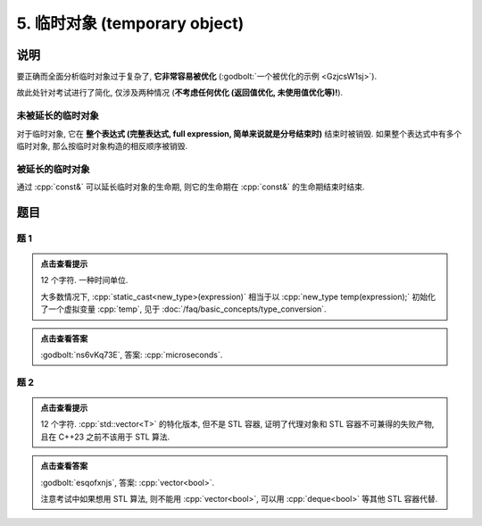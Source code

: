 ************************************************************************************************************************
5. 临时对象 (temporary object)
************************************************************************************************************************

========================================================================================================================
说明
========================================================================================================================

要正确而全面分析临时对象过于复杂了,  **它非常容易被优化** (:godbolt:`一个被优化的示例 <GzjcsW1sj>`).

故此处针对考试进行了简化, 仅涉及两种情况 (**不考虑任何优化 (返回值优化, 未使用值优化等)!**).

------------------------------------------------------------------------------------------------------------------------
未被延长的临时对象
------------------------------------------------------------------------------------------------------------------------

对于临时对象, 它在 **整个表达式 (完整表达式, full expression, 简单来说就是分号结束时)** 结束时被销毁. 如果整个表达式中有多个临时对象, 那么按临时对象构造的相反顺序被销毁.

.. code-block:: cpp
  :linenos:

  Noisy make_noisy(Info info) {
    return Noisy(info);
  }

  int main() {
    Noisy c1{Info{.ctor = "0", .dtor = "1"}};
    make_noisy(Info{.ctor = "2", .dtor = "3"}), make_noisy(Info{.ctor = "4", .dtor = "5"});
    Noisy c2{Info{.ctor = "6", .dtor = "7"}};
  }
  // 0: c1 构造
  // 2: 临时对象构造
  // 4: 临时对象构造
  // 5: 临时对象析构
  // 3: 临时对象析构
  // 6: c2 构造
  // 7: c2 析构
  // 1: c1 析构

------------------------------------------------------------------------------------------------------------------------
被延长的临时对象
------------------------------------------------------------------------------------------------------------------------

通过 :cpp:`const&` 可以延长临时对象的生命期, 则它的生命期在 :cpp:`const&` 的生命期结束时结束.

.. code-block:: cpp
  :linenos:

  Noisy make_noisy(Info info) {
    return Noisy(info);
  }

  int main() {
    Noisy c1{Info{.ctor = "0", .dtor = "1"}};
    Noisy const& c2 = make_noisy(Info{.ctor = "2", .dtor = "3"});
    { static Noisy const& c3 = make_noisy(Info{.ctor = "4", .dtor = "5"}); }
  }
  // 0: c1 构造
  // 2: c2 构造
  // 4: c3 构造
  // 3: c2 析构
  // 1: c1 析构
  // 5: c3 析构

========================================================================================================================
题目
========================================================================================================================

------------------------------------------------------------------------------------------------------------------------
题 1
------------------------------------------------------------------------------------------------------------------------

.. code-block:: cpp
  :linenos:

  int main() {
    make_noisy(Info{.ctor = "m", .dtor = "i"});

    Derived_noisy c1{
        Info{.ctor = "c", .copy_ctor = "o", .copy_assign = "u", .dtor = "s"},
        Derived_info{
            .ctor = "r", .copy_ctor = "h", .copy_assign = "a", .dtor = "d"}};

    static_cast<Noisy*>(&c1);
    static_cast<Noisy>(c1);

    Noisy{Info{.ctor = "e", .dtor = "c"}};  // 这是临时对象
        // 所以平时写代码时不要漏写名字, 除非这就是想要的

    static_cast<Noisy&>(c1);

    make_noisy(Info{.ctor = "o", .dtor = "n"});
  }

.. admonition:: 点击查看提示
  :class: dropdown
  
  12 个字符. 一种时间单位.

  大多数情况下, :cpp:`static_cast<new_type>(expression)` 相当于以 :cpp:`new_type temp(expression);` 初始化了一个虚拟变量 :cpp:`temp`, 见于 :doc:`/faq/basic_concepts/type_conversion`.

.. admonition:: 点击查看答案
  :class: dropdown, solution

  :godbolt:`ns6vKq73E`, 答案: :cpp:`microseconds`.

------------------------------------------------------------------------------------------------------------------------
题 2
------------------------------------------------------------------------------------------------------------------------

.. code-block:: cpp
  :linenos:

  int main() {
    Noisy c1{
        Info{.ctor = "v", .copy_ctor = "d", .copy_assign = "u", .dtor = ">"}};
    Noisy c2{Info{.ctor = "e", .dtor = "l"}};
    {
      {
        Noisy c1{
            Info{.ctor = "c", .copy_ctor = "b", .copy_assign = "a", .dtor = "o"}};
        Noisy{Info{.ctor = "t", .dtor = "o"}};
        { Noisy c2{Info{.ctor = "r", .dtor = "<"}}; }
        Noisy{c1};
      }
    }
  }

.. admonition:: 点击查看提示
  :class: dropdown
  
  12 个字符. :cpp:`std::vector<T>` 的特化版本, 但不是 STL 容器, 证明了代理对象和 STL 容器不可兼得的失败产物, 且在 C++23 之前不该用于 STL 算法.

.. admonition:: 点击查看答案
  :class: dropdown, solution

  :godbolt:`esqofxnjs`, 答案: :cpp:`vector<bool>`.

  注意考试中如果想用 STL 算法, 则不能用 :cpp:`vector<bool>`, 可以用 :cpp:`deque<bool>` 等其他 STL 容器代替.
